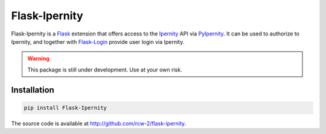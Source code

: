 Flask-Ipernity
===============

Flask-Ipernity is a `Flask`_ extension that offers access to the `Ipernity`_
API via `PyIpernity`_. It can be used to authorize to Ipernity, and together
with `Flask-Login`_ provide user login via Ipernity.

.. warning:: This package is still under development. Use at your own risk.


Installation
-------------

.. code-block:: console
    
    pip install Flask-Ipernity

The source code is available at `<http://github.com/rcw-2/flask-ipernity>`_.


.. _Flask: https://flask.palletsprojects.com/
.. _Ipernity: http://www.ipernity.com/
.. _PyIpernity: https://pyipernity.readthedocs.io/
.. _Flask-Login: https://flask-login.readthedocs.io/

